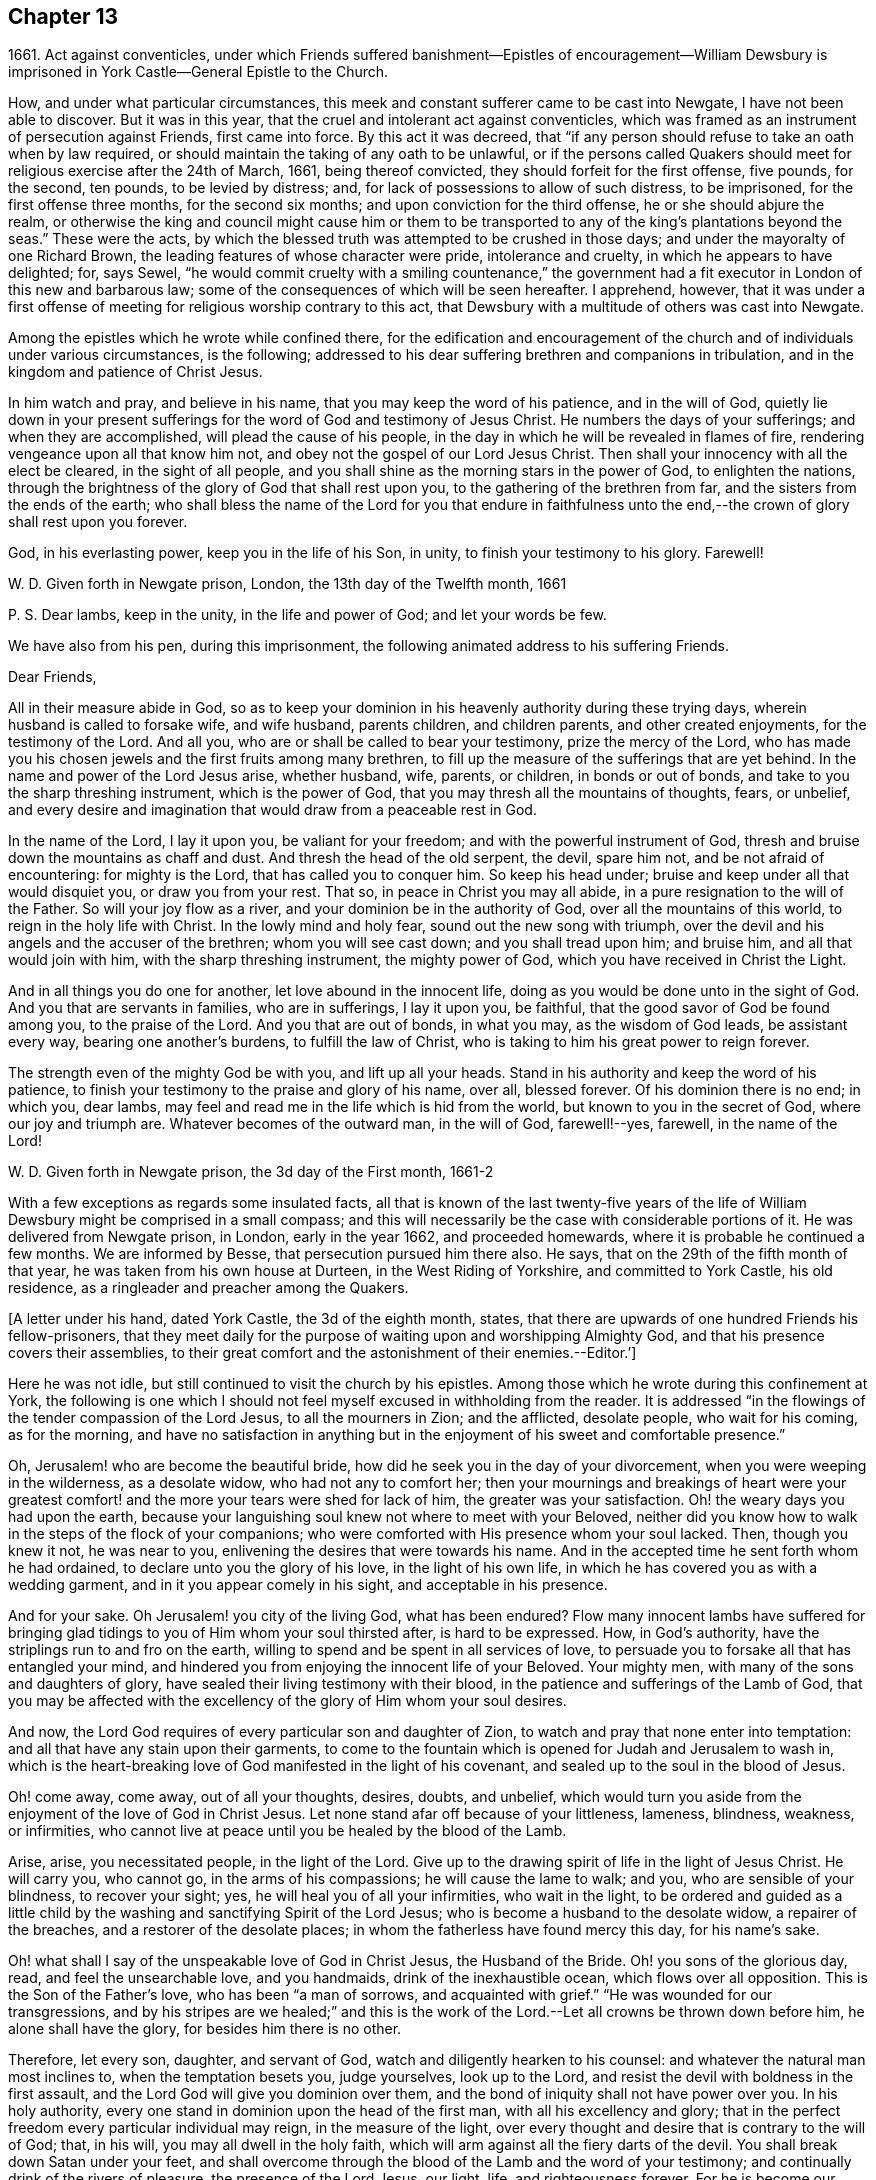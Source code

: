 == Chapter 13

1661+++.+++ Act against conventicles,
under which Friends suffered banishment--Epistles of encouragement--William
Dewsbury is imprisoned in York Castle--General Epistle to the Church.

How, and under what particular circumstances,
this meek and constant sufferer came to be cast into Newgate,
I have not been able to discover.
But it was in this year, that the cruel and intolerant act against conventicles,
which was framed as an instrument of persecution against Friends, first came into force.
By this act it was decreed,
that "`if any person should refuse to take an oath when by law required,
or should maintain the taking of any oath to be unlawful,
or if the persons called Quakers should meet for
religious exercise after the 24th of March,
1661, being thereof convicted, they should forfeit for the first offense, five pounds,
for the second, ten pounds, to be levied by distress; and,
for lack of possessions to allow of such distress, to be imprisoned,
for the first offense three months, for the second six months;
and upon conviction for the third offense, he or she should abjure the realm,
or otherwise the king and council might cause him or them to be
transported to any of the king`'s plantations beyond the seas.`"
These were the acts,
by which the blessed truth was attempted to be crushed in those days;
and under the mayoralty of one Richard Brown,
the leading features of whose character were pride, intolerance and cruelty,
in which he appears to have delighted; for, says Sewel,
"`he would commit cruelty with a smiling countenance,`" the
government had a fit executor in London of this new and barbarous law;
some of the consequences of which will be seen hereafter.
I apprehend, however,
that it was under a first offense of meeting for religious worship contrary to this act,
that Dewsbury with a multitude of others was cast into Newgate.

Among the epistles which he wrote while confined there,
for the edification and encouragement of the church and
of individuals under various circumstances,
is the following; addressed to his dear suffering brethren and companions in tribulation,
and in the kingdom and patience of Christ Jesus.

In him watch and pray, and believe in his name,
that you may keep the word of his patience, and in the will of God,
quietly lie down in your present sufferings for
the word of God and testimony of Jesus Christ.
He numbers the days of your sufferings; and when they are accomplished,
will plead the cause of his people,
in the day in which he will be revealed in flames of fire,
rendering vengeance upon all that know him not,
and obey not the gospel of our Lord Jesus Christ.
Then shall your innocency with all the elect be cleared, in the sight of all people,
and you shall shine as the morning stars in the power of God, to enlighten the nations,
through the brightness of the glory of God that shall rest upon you,
to the gathering of the brethren from far, and the sisters from the ends of the earth;
who shall bless the name of the Lord for you that endure in faithfulness
unto the end,--the crown of glory shall rest upon you forever.

God, in his everlasting power, keep you in the life of his Son, in unity,
to finish your testimony to his glory.
Farewell!

W+++.+++ D. Given forth in Newgate prison, London, the 13th day of the Twelfth month, 1661

P+++.+++ S. Dear lambs, keep in the unity, in the life and power of God;
and let your words be few.

We have also from his pen, during this imprisonment,
the following animated address to his suffering Friends.

Dear Friends,

All in their measure abide in God,
so as to keep your dominion in his heavenly authority during these trying days,
wherein husband is called to forsake wife, and wife husband, parents children,
and children parents, and other created enjoyments, for the testimony of the Lord.
And all you, who are or shall be called to bear your testimony,
prize the mercy of the Lord,
who has made you his chosen jewels and the first fruits among many brethren,
to fill up the measure of the sufferings that are yet behind.
In the name and power of the Lord Jesus arise, whether husband, wife, parents,
or children, in bonds or out of bonds, and take to you the sharp threshing instrument,
which is the power of God, that you may thresh all the mountains of thoughts, fears,
or unbelief,
and every desire and imagination that would draw from a peaceable rest in God.

In the name of the Lord, I lay it upon you, be valiant for your freedom;
and with the powerful instrument of God,
thresh and bruise down the mountains as chaff and dust.
And thresh the head of the old serpent, the devil, spare him not,
and be not afraid of encountering: for mighty is the Lord,
that has called you to conquer him.
So keep his head under; bruise and keep under all that would disquiet you,
or draw you from your rest.
That so, in peace in Christ you may all abide,
in a pure resignation to the will of the Father.
So will your joy flow as a river, and your dominion be in the authority of God,
over all the mountains of this world, to reign in the holy life with Christ.
In the lowly mind and holy fear, sound out the new song with triumph,
over the devil and his angels and the accuser of the brethren;
whom you will see cast down; and you shall tread upon him; and bruise him,
and all that would join with him, with the sharp threshing instrument,
the mighty power of God, which you have received in Christ the Light.

And in all things you do one for another, let love abound in the innocent life,
doing as you would be done unto in the sight of God.
And you that are servants in families, who are in sufferings, I lay it upon you,
be faithful, that the good savor of God be found among you, to the praise of the Lord.
And you that are out of bonds, in what you may, as the wisdom of God leads,
be assistant every way, bearing one another`'s burdens, to fulfill the law of Christ,
who is taking to him his great power to reign forever.

The strength even of the mighty God be with you, and lift up all your heads.
Stand in his authority and keep the word of his patience,
to finish your testimony to the praise and glory of his name, over all, blessed forever.
Of his dominion there is no end; in which you, dear lambs,
may feel and read me in the life which is hid from the world,
but known to you in the secret of God, where our joy and triumph are.
Whatever becomes of the outward man, in the will of God, farewell!--yes, farewell,
in the name of the Lord!

W+++.+++ D. Given forth in Newgate prison, the 3d day of the First month, 1661-2

With a few exceptions as regards some insulated facts,
all that is known of the last twenty-five years of the life of
William Dewsbury might be comprised in a small compass;
and this will necessarily be the case with considerable portions of it.
He was delivered from Newgate prison, in London, early in the year 1662,
and proceeded homewards, where it is probable he continued a few months.
We are informed by Besse, that persecution pursued him there also.
He says, that on the 29th of the fifth month of that year,
he was taken from his own house at Durteen, in the West Riding of Yorkshire,
and committed to York Castle, his old residence,
as a ringleader and preacher among the Quakers.

+++[+++A letter under his hand, dated York Castle, the 3d of the eighth month, states,
that there are upwards of one hundred Friends his fellow-prisoners,
that they meet daily for the purpose of waiting upon and worshipping Almighty God,
and that his presence covers their assemblies,
to their great comfort and the astonishment of their enemies.--Editor.`']

Here he was not idle, but still continued to visit the church by his epistles.
Among those which he wrote during this confinement at York,
the following is one which I should not feel
myself excused in withholding from the reader.
It is addressed "`in the flowings of the tender compassion of the Lord Jesus,
to all the mourners in Zion; and the afflicted, desolate people, who wait for his coming,
as for the morning,
and have no satisfaction in anything but in the
enjoyment of his sweet and comfortable presence.`"

Oh, Jerusalem! who are become the beautiful bride,
how did he seek you in the day of your divorcement,
when you were weeping in the wilderness, as a desolate widow,
who had not any to comfort her;
then your mournings and breakings of heart were your greatest
comfort! and the more your tears were shed for lack of him,
the greater was your satisfaction.
Oh! the weary days you had upon the earth,
because your languishing soul knew not where to meet with your Beloved,
neither did you know how to walk in the steps of the flock of your companions;
who were comforted with His presence whom your soul lacked.
Then, though you knew it not, he was near to you,
enlivening the desires that were towards his name.
And in the accepted time he sent forth whom he had ordained,
to declare unto you the glory of his love, in the light of his own life,
in which he has covered you as with a wedding garment,
and in it you appear comely in his sight, and acceptable in his presence.

And for your sake.
Oh Jerusalem! you city of the living God, what has been endured?
Flow many innocent lambs have suffered for bringing glad
tidings to you of Him whom your soul thirsted after,
is hard to be expressed.
How, in God`'s authority, have the striplings run to and fro on the earth,
willing to spend and be spent in all services of love,
to persuade you to forsake all that has entangled your mind,
and hindered you from enjoying the innocent life of your Beloved.
Your mighty men, with many of the sons and daughters of glory,
have sealed their living testimony with their blood,
in the patience and sufferings of the Lamb of God,
that you may be affected with the excellency of the glory of Him whom your soul desires.

And now, the Lord God requires of every particular son and daughter of Zion,
to watch and pray that none enter into temptation:
and all that have any stain upon their garments,
to come to the fountain which is opened for Judah and Jerusalem to wash in,
which is the heart-breaking love of God manifested in the light of his covenant,
and sealed up to the soul in the blood of Jesus.

Oh! come away, come away, out of all your thoughts, desires, doubts, and unbelief,
which would turn you aside from the enjoyment of the love of God in Christ Jesus.
Let none stand afar off because of your littleness, lameness, blindness, weakness,
or infirmities, who cannot live at peace until you be healed by the blood of the Lamb.

Arise, arise, you necessitated people, in the light of the Lord.
Give up to the drawing spirit of life in the light of Jesus Christ.
He will carry you, who cannot go, in the arms of his compassions;
he will cause the lame to walk; and you, who are sensible of your blindness,
to recover your sight; yes, he will heal you of all your infirmities,
who wait in the light,
to be ordered and guided as a little child by the
washing and sanctifying Spirit of the Lord Jesus;
who is become a husband to the desolate widow, a repairer of the breaches,
and a restorer of the desolate places; in whom the fatherless have found mercy this day,
for his name`'s sake.

Oh! what shall I say of the unspeakable love of God in Christ Jesus,
the Husband of the Bride.
Oh! you sons of the glorious day, read, and feel the unsearchable love,
and you handmaids, drink of the inexhaustible ocean, which flows over all opposition.
This is the Son of the Father`'s love, who has been "`a man of sorrows,
and acquainted with grief.`"
"`He was wounded for our transgressions,
and by his stripes are we healed;`" and this is the work of
the Lord.--Let all crowns be thrown down before him,
he alone shall have the glory, for besides him there is no other.

Therefore, let every son, daughter, and servant of God,
watch and diligently hearken to his counsel:
and whatever the natural man most inclines to, when the temptation besets you,
judge yourselves, look up to the Lord,
and resist the devil with boldness in the first assault,
and the Lord God will give you dominion over them,
and the bond of iniquity shall not have power over you.
In his holy authority, every one stand in dominion upon the head of the first man,
with all his excellency and glory;
that in the perfect freedom every particular individual may reign,
in the measure of the light,
over every thought and desire that is contrary to the will of God; that, in his will,
you may all dwell in the holy faith,
which will arm against all the fiery darts of the devil.
You shall break down Satan under your feet,
and shall overcome through the blood of the Lamb and the word of your testimony;
and continually drink of the rivers of pleasure, the presence of the Lord Jesus,
our light, life, and righteousness forever.
For he is become our Husband, and we are as the wife of his bosom,
in the delight of his glorious love.

Let the mourners in Zion rejoice, and the afflicted among the people be glad,
and fear the Lord.
And let not any who desires salvation in uprightness of heart, say,
The Lord regards me not: for whatever you hunger and thirst for in this life,
you are the heir of it,
and the Lord will satisfy your hunger with his refreshings for his name`'s sake.
And this is the portion of those that are least in their own eyes amongst the people:
the Lord has spoken it.

And all you, inhabitants of the city of the great God,
whom the Lord has prospered in your living testimony,
in what he has called unto,--blessed be the Lord God,
for you retain the sense of your nothingness in self,
and so become poor with the poorest, and weak with the weakest,
and truly make '`self of no reputation,`' but humble it to the cross,
and do not serve self but God and his people, with all his gifts and ornaments,
with which he has adorned you.
Because of the savor which you have in Christ,
the souls of the upright in heart do praise the Lord for you.
Your steadfast, valiant, unwearied travails, labors, and sufferings for the Lord,
cause the hearts of his people to be enlarged with hallelujahs
and high praises in the assemblies of his saints.
You know that your reward is with you; and woe to them that devise mischief against you,
whom the Lord has blessed.

Oh, Zion`'s children, from the least to the greatest, love the Lord Jesus Christ.
And let not a thought of the heart draw you from the light, life,
and love of the Lord Jesus.
Let the day of the resurrection arise upon you,
which will set your souls in perfect love, above all infidelity and unbelief.
Oh! drink.
to the full satisfaction of your souls, of the cup of his salvation,
for it is freely handed to all that love him, who thirst for his mercies,
and tread down the self-working spirit: so that all may be bound down in silence,
that would move in any exercise to utter words rashly before the Lord.

My dear Friends, let us comfort and console our souls together; for this is our Beloved,
we have waited for him, and now he is come with power and great glory,
to deliver his captives, and to establish them in his glorious freedom,
where the evil one shall not prevail against them;
and to marry unto himself the soul that has waited for him as for the morning.
And all, in this union, feel his power abounding in you, to lead into the daily cross,
and to stand over all that would draw from the sweet unity,
which is in the footsteps of the flock of his companions who walk in the light.
Stir up the gift of God in you, in all faithful obedience.
As your hearts are filled with the heavenly power of the Lord,
and broken in the sense of the overcomings of his life,
and moved in the strength thereof, in any exercise in your families,
or in the assemblies of his people,--quench not the Spirit of the Lord, but be obedient,
and keep within the bounds of a broken heart and a contrite spirit,
which sacrifice is acceptable in his presence.
And all feel the love of God enlarging your hearts one to another,
that the strong may bear the burdens of the weak,
and in pure love all may grow fruitful plants in the vineyard,
which God`'s right hand has planted.

And as for our little sister, scattered among the people of the nations,
whose broken cisterns have failed her; what shall we do for her?
In this day which is come upon us, she shall be spoken for,
though at present she cannot draw near, but mourns at a distance,
and cries in secret for lack of the enjoyment of the God of our salvation.
Oh! let your hearts breathe unto the Lord, that he may seal his counsel to her,
and cause her to walk in the light of the Lord,
with us whom he has raised to be the first fruits among many brethren,
to bear his glorious testimony over the heads of
the children of men and above all their wrath,
who withstand the appearance of God; who will cause them to bow before his glory,
in the day in which he will clear the innocence of his beloved people.
Neither by sword, nor spear, nor by the arm of flesh, but with the breath of his mouth,
shall he smite the hearts of them that know him not, and by the brightness of his coming,
who shall spread his fame over all nations, to gather brethren from afar,
and sisters from the ends of the earth.
Yes, the mighty shall bow to his scepter,
and the nations that are saved shall walk in his light, with us,
whom he has made as dear unto himself as the apple of his eye.
Though a woman may forget her sucking child,
yet the Lord will not forget any that fear him.
But he will lead them through all tribulations, with joy in his heavenly power,
until they have finished their course with gladness, to the glory of his name forever.

And this is the portion of the lot of your inheritance,
against whom every tongue that is lifted up shall fall in judgment,
neither shall the weapons that are formed against you prosper.
For the Lord has made you to be a burdensome stone to the nations,
and the praise of the whole earth:
and the desires of the people shall be to the Most High God,
who dwells in the midst of you; who has displayed his banner of love over you,
and has turned away the fury of his wrath from you.
You, who love the light, and bathe your soul in the ocean of his inexpressible mercies,
shall never more lack the fresh springs of life.
The Lord will keep you in safety,
and the gates of hell shall not prevail against any of the
sons and daughters who walk in the light of your city,
O Jerusalem, in whom there is no more curse:
but the throne of God and of the Lamb is in you, and his servants do serve you,
and they behold his face, and his name is written in their foreheads.
There is no night there, neither need of candle, nor light of the sun,
for the Lord God gives them light,
and they do reign forever,--as the Lord has spoken through your brother and
companion in the tribulation and kingdom of patience in the Lord Jesus.

W+++.+++ D. Given forth in York Castle, the 19th of First month, 1663
